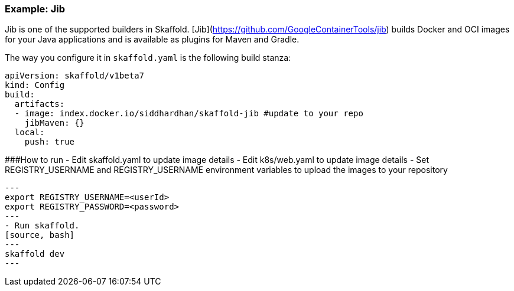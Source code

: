 === Example: Jib
:icons: font

Jib is one of the supported builders in Skaffold.
[Jib](https://github.com/GoogleContainerTools/jib) builds Docker and OCI images
for your Java applications and is available as plugins for Maven and Gradle.

The way you configure it in `skaffold.yaml` is the following build stanza:

[source,yaml]
----
apiVersion: skaffold/v1beta7
kind: Config
build:
  artifacts:
  - image: index.docker.io/siddhardhan/skaffold-jib #update to your repo
    jibMaven: {}
  local:
    push: true
----

###How to run
- Edit skaffold.yaml to update image details 
- Edit k8s/web.yaml to update image details 
- Set REGISTRY_USERNAME and REGISTRY_USERNAME environment variables to upload the images to your repository
[source, bash]
---
export REGISTRY_USERNAME=<userId>
export REGISTRY_PASSWORD=<password>
--- 
- Run skaffold.
[source, bash]
---
skaffold dev
--- 




